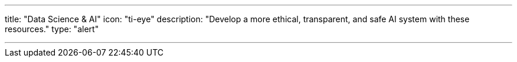 ---
title: "Data Science & AI"
icon: "ti-eye"
description: "Develop a more ethical, transparent, and safe AI system with these resources."
type: "alert"

---